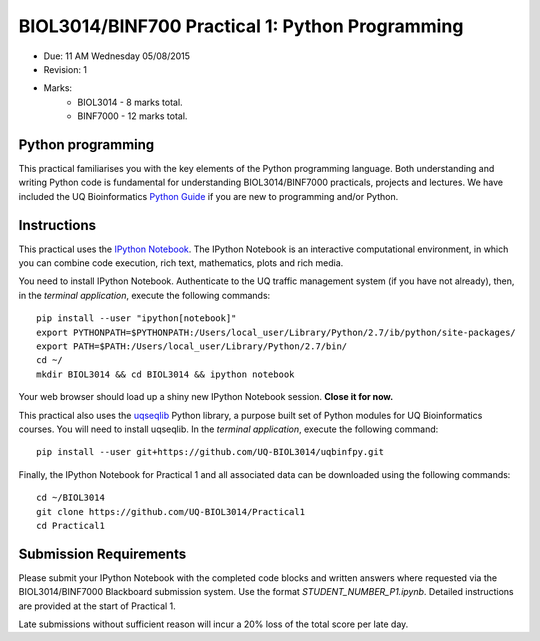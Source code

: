 BIOL3014/BINF700 Practical 1: Python Programming
================================================

* Due: 11 AM Wednesday 05/08/2015
* Revision: 1
* Marks: 
    * BIOL3014 - 8 marks total. 
    * BINF7000 - 12 marks total.


Python programming
------------------

This practical familiarises you with the key elements of the Python 
programming language. Both understanding and writing Python code is 
fundamental for understanding BIOL3014/BINF7000 practicals, projects and 
lectures. We have included the UQ Bioinformatics `Python Guide`_ if you are
new to programming and/or Python.


Instructions
------------

This practical uses the `IPython Notebook`_. The IPython Notebook is an 
interactive computational environment, in which you can combine code 
execution, rich text, mathematics, plots and rich media. 

You need to install IPython Notebook. Authenticate to the UQ traffic 
management system (if you have not already), then, in the 
*terminal application*, execute the following commands::

    pip install --user "ipython[notebook]"
    export PYTHONPATH=$PYTHONPATH:/Users/local_user/Library/Python/2.7/ib/python/site-packages/
    export PATH=$PATH:/Users/local_user/Library/Python/2.7/bin/
    cd ~/
    mkdir BIOL3014 && cd BIOL3014 && ipython notebook

Your web browser should load up a shiny new IPython Notebook session. **Close it for now.**

This practical also uses the uqseqlib_ Python library, a purpose built set 
of Python modules for UQ Bioinformatics courses. You will need to install 
uqseqlib. In the *terminal application*, execute the following command::

    pip install --user git+https://github.com/UQ-BIOL3014/uqbinfpy.git

Finally, the IPython Notebook for Practical 1 and all associated data can be 
downloaded using the following commands::
    
    cd ~/BIOL3014
    git clone https://github.com/UQ-BIOL3014/Practical1
    cd Practical1


Submission Requirements
-----------------------

Please submit your IPython Notebook with the completed code blocks and 
written answers where requested via the BIOL3014/BINF7000 Blackboard 
submission system. Use the format *STUDENT_NUMBER_P1.ipynb*. Detailed 
instructions are provided at the start of Practical 1.

Late submissions without sufficient reason will incur a 20% loss of the total 
score per late day.

.. _`IPython Notebook`: http://ipython.org/notebook.html
.. _uqseqlib: https://github.com/UQ-BIOL3014/uqbinfpy
.. _`Python Guide`: https://github.com/UQ-BIOL3014/Practical1/blob/master/notebook/Python_Guide.pdf
